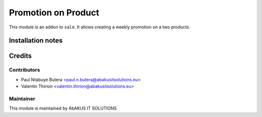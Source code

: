 =====================================
  Promotion on Product
=====================================

This module is an addon to ``sale``.
It allows creating a weekly promotion on a two products.

Installation notes
==================

Credits
=======

Contributors
------------

* Paul Ntabuye Butera <paul.n.butera@abakusitsolutions.eu>
* Valentin Thirion <valentin.thirion@abakusitsolutions.eu>

Maintainer
-----------

.. image:: http://www.abakusitsolutions.eu/wp-content/themes/abakus/images/logo.gif
   :alt: AbAKUS IT SOLUTIONS
   :target: http://www.abakusitsolutions.eu

This module is maintained by AbAKUS IT SOLUTIONS
